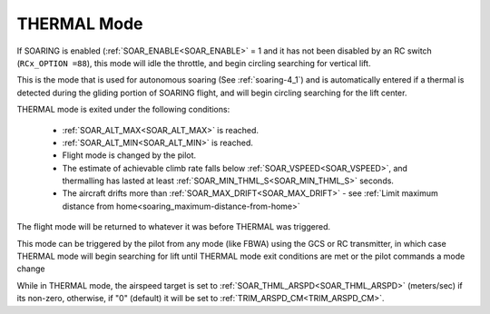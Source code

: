 .. _thermal-mode:

============
THERMAL Mode
============

If SOARING is enabled (:ref:`SOAR_ENABLE<SOAR_ENABLE>` = 1 and it has not been disabled by an RC switch (``RCx_OPTION =88``), this mode will idle the throttle, and begin circling searching for vertical lift.

This is the mode that is used for autonomous soaring (See :ref:`soaring-4_1`) and is automatically entered if a thermal is detected during the gliding portion of SOARING flight, and will begin circling searching for the lift center.

THERMAL mode is exited under the following conditions:

   - :ref:`SOAR_ALT_MAX<SOAR_ALT_MAX>` is reached.
   - :ref:`SOAR_ALT_MIN<SOAR_ALT_MIN>` is reached.
   - Flight mode is changed by the pilot.
   - The estimate of achievable climb rate falls below :ref:`SOAR_VSPEED<SOAR_VSPEED>`, and 
     thermalling has lasted at least :ref:`SOAR_MIN_THML_S<SOAR_MIN_THML_S>` seconds.
   - The aircraft drifts more than :ref:`SOAR_MAX_DRIFT<SOAR_MAX_DRIFT>` - see :ref:`Limit maximum distance from home<soaring_maximum-distance-from-home>`

The flight mode will be returned to whatever it was before THERMAL was triggered.

This mode can be triggered by the pilot from any mode (like FBWA) using the GCS or RC transmitter, in which case THERMAL mode will begin searching for lift until THERMAL mode exit conditions are met or the pilot commands a mode change

While in THERMAL mode, the airspeed target is set to :ref:`SOAR_THML_ARSPD<SOAR_THML_ARSPD>` (meters/sec) if its non-zero, otherwise, if "0" (default) it will be set to :ref:`TRIM_ARSPD_CM<TRIM_ARSPD_CM>`.